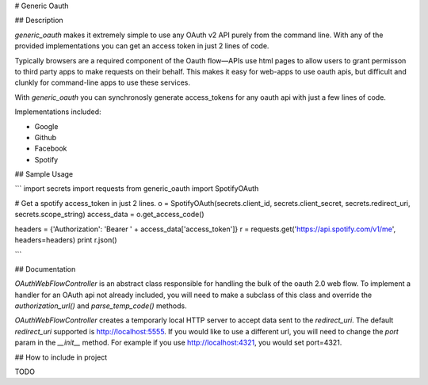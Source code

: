 # Generic Oauth

## Description

`generic_oauth` makes it extremely simple to use any OAuth v2 API purely from the command line. With any of the provided implementations you can get an access token in just 2 lines of code.

Typically browsers are a required component of the Oauth flow—APIs use html pages to allow users to grant permisson to third party apps to make requests on their behalf. This makes it easy for web-apps to use oauth apis, but difficult and clunkly for command-line apps to use these services. 

With `generic_oauth` you can synchronosly generate access_tokens for any oauth api with just a few lines of code. 

Implementations included: 

- Google
- Github
- Facebook
- Spotify

## Sample Usage

```
import secrets
import requests
from generic_oauth import SpotifyOAuth

# Get a spotify access_token in just 2 lines. 
o = SpotifyOAuth(secrets.client_id, secrets.client_secret, secrets.redirect_uri, secrets.scope_string)
access_data = o.get_access_code()

headers = {'Authorization': 'Bearer ' + access_data['access_token']}
r = requests.get('https://api.spotify.com/v1/me', headers=headers)
print r.json()

```

## Documentation

`OAuthWebFlowController` is an abstract class responsible for handling the bulk of the oauth 2.0 web flow. To implement a handler for an OAuth api not already included, you will need to make a subclass of this class and override the `authorization_url()` and `parse_temp_code()` methods.

`OAuthWebFlowController` creates a temporarly local HTTP server to accept data sent to the `redirect_uri`. The default `redirect_uri` supported is http://localhost:5555. If you would like to use a different url, you will need to change the `port` param in the `__init__` method. For example if you use http://localhost:4321, you would set port=4321. 

## How to include in project

TODO


